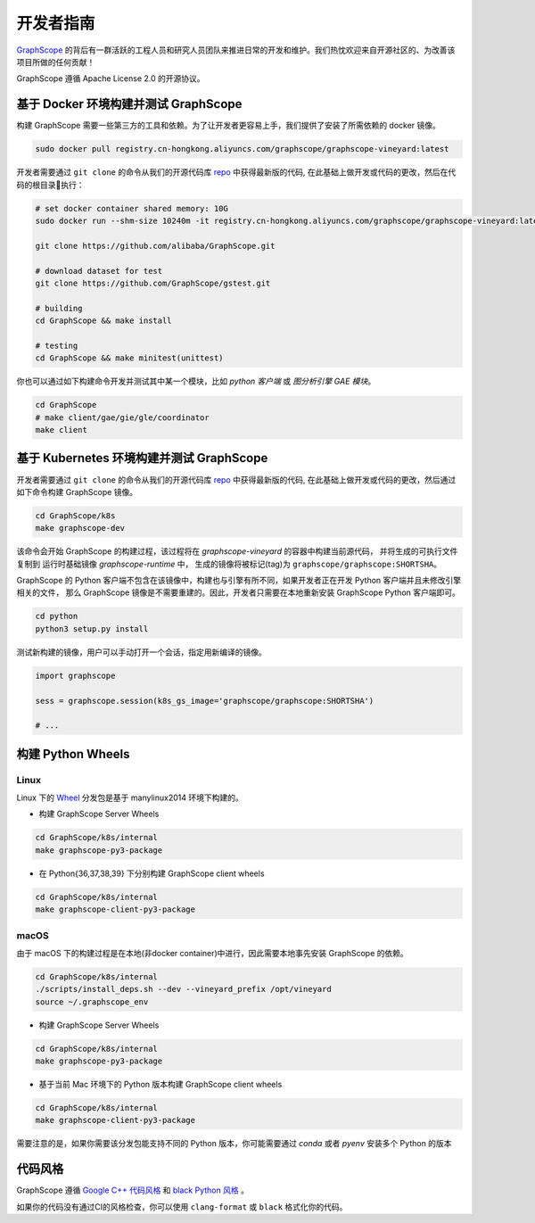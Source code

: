 开发者指南
==========

`GraphScope <https://github.com/alibaba/GraphScope>`_ 的背后有一群活跃的工程人员和研究人员团队来推进日常的开发和维护。我们热忱欢迎来自开源社区的、为改善该项目所做的任何贡献！

GraphScope 遵循 Apache License 2.0 的开源协议。


基于 Docker 环境构建并测试 GraphScope
----------------------------------

构建 GraphScope 需要一些第三方的工具和依赖。为了让开发者更容易上手，我们提供了安装了所需依赖的 docker 镜像。

.. code:: bash

    sudo docker pull registry.cn-hongkong.aliyuncs.com/graphscope/graphscope-vineyard:latest

开发者需要通过 ``git clone`` 的命令从我们的开源代码库 `repo <https://github.com/alibaba/GraphScope>`_ 中获得最新版的代码,
在此基础上做开发或代码的更改，然后在代码的根目录执行：

.. code:: bash

    # set docker container shared memory: 10G
    sudo docker run --shm-size 10240m -it registry.cn-hongkong.aliyuncs.com/graphscope/graphscope-vineyard:latest /bin/bash

    git clone https://github.com/alibaba/GraphScope.git

    # download dataset for test
    git clone https://github.com/GraphScope/gstest.git

    # building
    cd GraphScope && make install

    # testing
    cd GraphScope && make minitest(unittest)

你也可以通过如下构建命令开发并测试其中某一个模块，比如 `python 客户端` 或 `图分析引擎 GAE 模块`。

.. code:: bash

    cd GraphScope
    # make client/gae/gie/gle/coordinator
    make client


基于 Kubernetes 环境构建并测试 GraphScope
--------------------------------------

开发者需要通过 ``git clone`` 的命令从我们的开源代码库 `repo <https://github.com/alibaba/GraphScope>`_ 中获得最新版的代码,
在此基础上做开发或代码的更改，然后通过如下命令构建 GraphScope 镜像。

.. code:: bash

    cd GraphScope/k8s
    make graphscope-dev

该命令会开始 GraphScope 的构建过程，该过程将在 `graphscope-vineyard` 的容器中构建当前源代码， 并将生成的可执行文件复制到
运行时基础镜像 `graphscope-runtime` 中， 生成的镜像将被标记(tag)为 ``graphscope/graphscope:SHORTSHA``。

GraphScope 的 Python 客户端不包含在该镜像中，构建也与引擎有所不同，如果开发者正在开发 Python 客户端并且未修改引擎相关的文件，
那么 GraphScope 镜像是不需要重建的。因此，开发者只需要在本地重新安装 GraphScope Python 客户端即可。

.. code:: bash

    cd python
    python3 setup.py install

测试新构建的镜像，用户可以手动打开一个会话，指定用新编译的镜像。

.. code:: python

    import graphscope

    sess = graphscope.session(k8s_gs_image='graphscope/graphscope:SHORTSHA')

    # ...


构建 Python Wheels
------------------

Linux
^^^^^

Linux 下的 `Wheel <https://pypi.org/project/graphscope>`_ 分发包是基于 manylinux2014 环境下构建的。

- 构建 GraphScope Server Wheels

.. code:: bash

    cd GraphScope/k8s/internal
    make graphscope-py3-package

- 在 Python{36,37,38,39} 下分别构建 GraphScope client wheels

.. code:: bash

    cd GraphScope/k8s/internal
    make graphscope-client-py3-package

macOS
^^^^^

由于 macOS 下的构建过程是在本地(非docker container)中进行，因此需要本地事先安装 GraphScope 的依赖。

.. code:: bash

    cd GraphScope/k8s/internal
    ./scripts/install_deps.sh --dev --vineyard_prefix /opt/vineyard
    source ~/.graphscope_env

- 构建 GraphScope Server Wheels

.. code:: bash

    cd GraphScope/k8s/internal
    make graphscope-py3-package

- 基于当前 Mac 环境下的 Python 版本构建 GraphScope client wheels

.. code:: bash

    cd GraphScope/k8s/internal
    make graphscope-client-py3-package


需要注意的是，如果你需要该分发包能支持不同的 Python 版本，你可能需要通过 `conda` 或者 `pyenv` 安装多个 Python 的版本


代码风格
-----------

GraphScope 遵循 `Google C++ 代码风格 <https://google.github.io/styleguide/cppguide.html>`_
和 `black Python 风格 <https://github.com/psf/black#the-black-code-style>`_ 。

如果你的代码没有通过CI的风格检查，你可以使用 ``clang-format`` 或 ``black`` 格式化你的代码。
